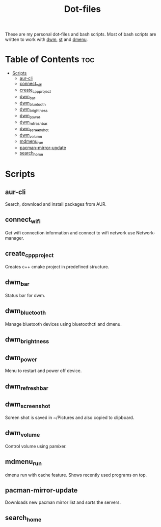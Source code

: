 #+title: Dot-files

These are my personal dot-files and bash scripts. Most of bash scripts are written to work with [[https://github.com/OnkarKunjir/dwm][dwm]], [[https://github.com/OnkarKunjir/st/][st]] and [[https://github.com/OnkarKunjir/dmenu][dmenu]].

* Table of Contents :toc:
- [[#scripts][Scripts]]
  - [[#aur-cli][aur-cli]]
  - [[#connect_wifi][connect_wifi]]
  - [[#create_cpp_project][create_cpp_project]]
  - [[#dwm_bar][dwm_bar]]
  - [[#dwm_bluetooth][dwm_bluetooth]]
  - [[#dwm_brightness][dwm_brightness]]
  - [[#dwm_power][dwm_power]]
  - [[#dwm_refresh_bar][dwm_refresh_bar]]
  - [[#dwm_screenshot][dwm_screenshot]]
  - [[#dwm_volume][dwm_volume]]
  - [[#mdmenu_run][mdmenu_run]]
  - [[#pacman-mirror-update][pacman-mirror-update]]
  - [[#search_home][search_home]]

* Scripts
** aur-cli
Search, download and install packages from AUR.
** connect_wifi
Get wifi connection information and connect to wifi network use Network-manager.
** create_cpp_project
Creates c++ cmake project in predefined structure.
** dwm_bar
Status bar for dwm.
** dwm_bluetooth
Manage bluetooth devices using bluetoothctl and dmenu.
** dwm_brightness
** dwm_power
Menu to restart and power off device.
** dwm_refresh_bar
** dwm_screenshot
Screen shot is saved in ~/Pictures and also copied to clipboard.
** dwm_volume
Control volume using pamixer.
** mdmenu_run
dmenu run with cache feature. Shows recently used programs on top.
** pacman-mirror-update
Downloads new pacman mirror list and sorts the servers.
** search_home

